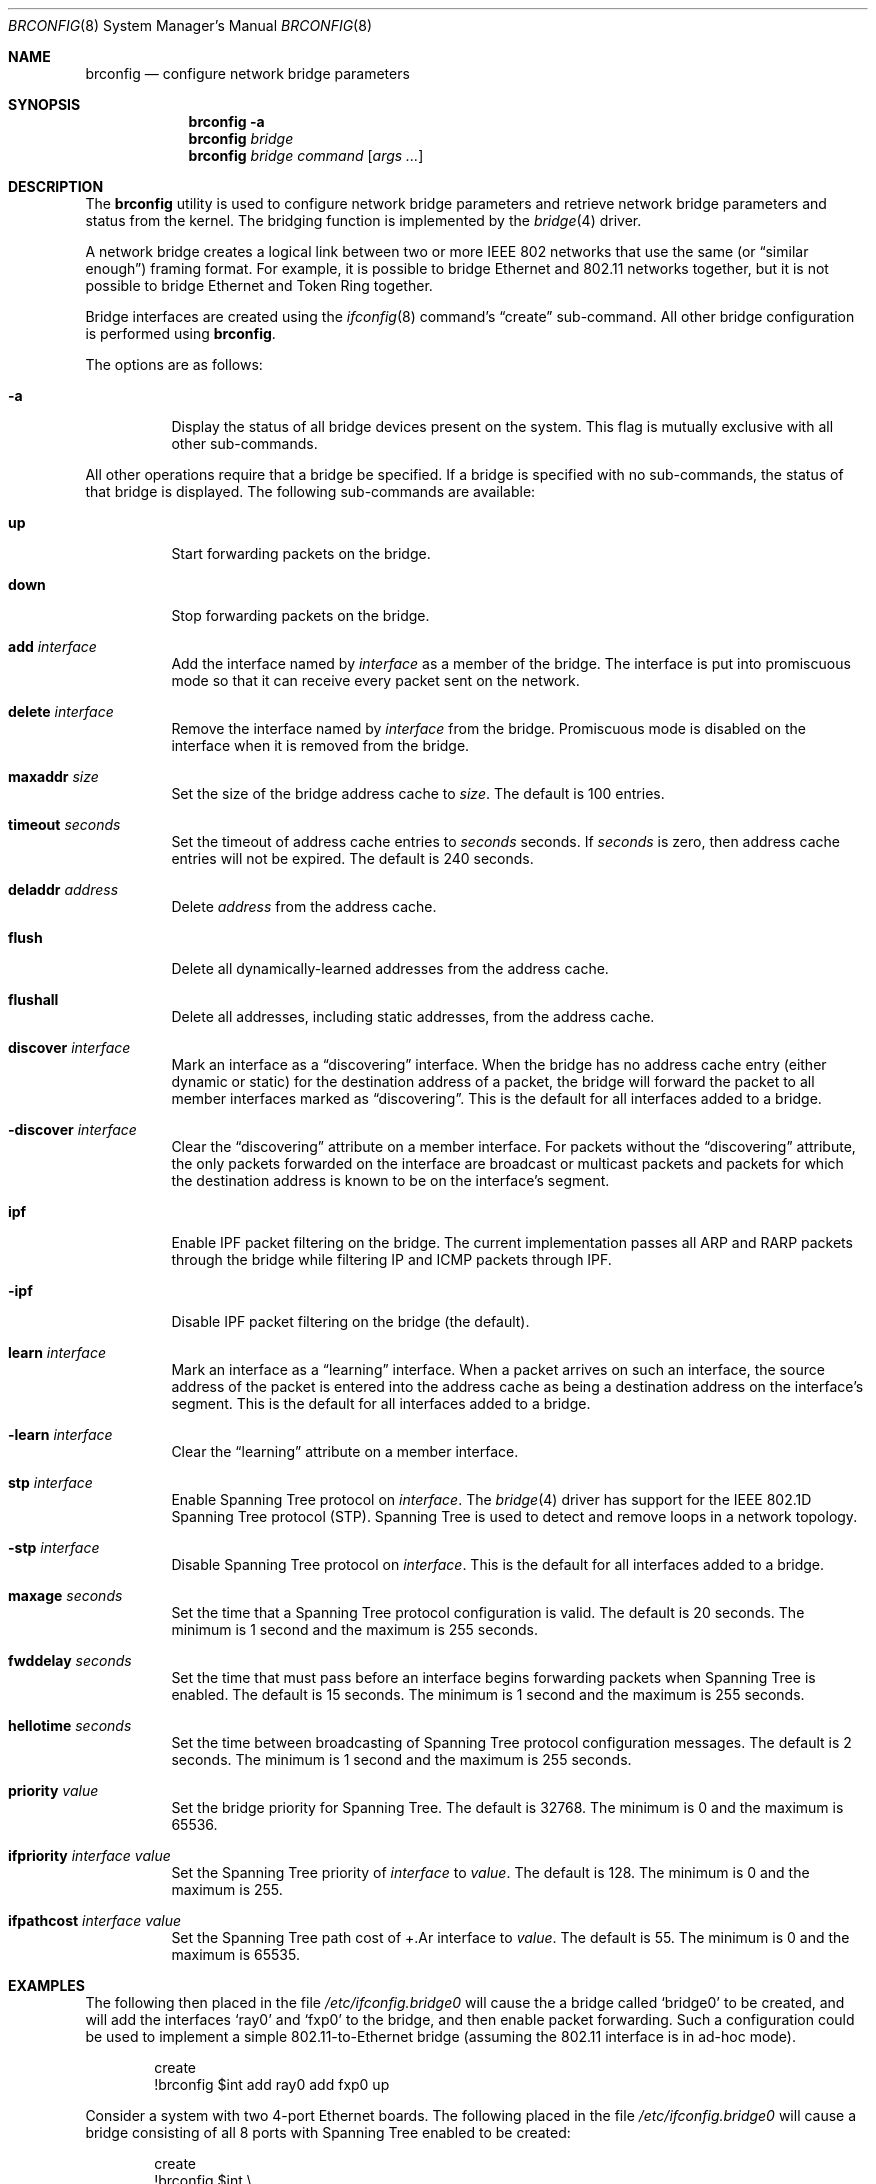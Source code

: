 .\"	$NetBSD: brconfig.8,v 1.10 2003/03/19 10:37:55 wiz Exp $
.\"
.\" Copyright 2001 Wasabi Systems, Inc.
.\" All rights reserved.
.\"
.\" Written by Jason R. Thorpe for Wasabi Systems, Inc.
.\"
.\" Redistribution and use in source and binary forms, with or without
.\" modification, are permitted provided that the following conditions
.\" are met:
.\" 1. Redistributions of source code must retain the above copyright
.\"    notice, this list of conditions and the following disclaimer.
.\" 2. Redistributions in binary form must reproduce the above copyright
.\"    notice, this list of conditions and the following disclaimer in the
.\"    documentation and/or other materials provided with the distribution.
.\" 3. All advertising materials mentioning features or use of this software
.\"    must display the following acknowledgement:
.\"	This product includes software developed for the NetBSD Project by
.\"	Wasabi Systems, Inc.
.\" 4. The name of Wasabi Systems, Inc. may not be used to endorse
.\"    or promote products derived from this software without specific prior
.\"    written permission.
.\"
.\" THIS SOFTWARE IS PROVIDED BY WASABI SYSTEMS, INC. ``AS IS'' AND
.\" ANY EXPRESS OR IMPLIED WARRANTIES, INCLUDING, BUT NOT LIMITED
.\" TO, THE IMPLIED WARRANTIES OF MERCHANTABILITY AND FITNESS FOR A PARTICULAR
.\" PURPOSE ARE DISCLAIMED.  IN NO EVENT SHALL WASABI SYSTEMS, INC
.\" BE LIABLE FOR ANY DIRECT, INDIRECT, INCIDENTAL, SPECIAL, EXEMPLARY, OR
.\" CONSEQUENTIAL DAMAGES (INCLUDING, BUT NOT LIMITED TO, PROCUREMENT OF
.\" SUBSTITUTE GOODS OR SERVICES; LOSS OF USE, DATA, OR PROFITS; OR BUSINESS
.\" INTERRUPTION) HOWEVER CAUSED AND ON ANY THEORY OF LIABILITY, WHETHER IN
.\" CONTRACT, STRICT LIABILITY, OR TORT (INCLUDING NEGLIGENCE OR OTHERWISE)
.\" ARISING IN ANY WAY OUT OF THE USE OF THIS SOFTWARE, EVEN IF ADVISED OF THE
.\" POSSIBILITY OF SUCH DAMAGE.
.\"
.Dd March 19, 2003
.Dt BRCONFIG 8
.Os
.Sh NAME
.Nm brconfig
.Nd configure network bridge parameters
.Sh SYNOPSIS
.Nm
.Fl a
.Nm
.Ar bridge
.Nm
.Ar bridge
.Ar command
.Op Ar args ...
.Sh DESCRIPTION
The
.Nm
utility is used to configure network bridge parameters and retrieve
network bridge parameters and status from the kernel.
The bridging function is implemented by the
.Xr bridge 4
driver.
.Pp
A network bridge creates a logical link between two or more
IEEE 802 networks that use the same (or
.Dq similar enough )
framing format.
For example, it is possible to bridge Ethernet
and 802.11 networks together, but it is not possible to bridge
Ethernet and Token Ring together.
.Pp
Bridge interfaces are created using the
.Xr ifconfig 8
command's
.Dq create
sub-command.
All other bridge configuration is performed using
.Nm .
.Pp
The options are as follows:
.Bl -tag -width indent
.It Fl a
Display the status of all bridge devices present on the system.
This flag is mutually exclusive with all other sub-commands.
.El
.Pp
All other operations require that a bridge be specified.
If a bridge is specified with no sub-commands,
the status of that bridge is displayed.
The following sub-commands are available:
.Pp
.Bl -tag -width indent
.It Cm up
Start forwarding packets on the bridge.
.It Cm down
Stop forwarding packets on the bridge.
.It Cm add Ar interface
Add the interface named by
.Ar interface
as a member of the bridge.
The interface is put into promiscuous mode
so that it can receive every packet sent on the network.
.It Cm delete Ar interface
Remove the interface named by
.Ar interface
from the bridge.
Promiscuous mode is disabled on the interface when
it is removed from the bridge.
.It Cm maxaddr Ar size
Set the size of the bridge address cache to
.Ar size .
The default is 100 entries.
.It Cm timeout Ar seconds
Set the timeout of address cache entries to
.Ar seconds
seconds.
If
.Ar seconds
is zero, then address cache entries will not be expired.
The default is 240 seconds.
.It Cm deladdr Ar address
Delete
.Ar address
from the address cache.
.It Cm flush
Delete all dynamically-learned addresses from the address cache.
.It Cm flushall
Delete all addresses, including static addresses, from the address cache.
.It Cm discover Ar interface
Mark an interface as a
.Dq discovering
interface.
When the bridge has no address cache entry
(either dynamic or static)
for the destination address of a packet,
the bridge will forward the packet to all
member interfaces marked as
.Dq discovering .
This is the default for all interfaces added to a bridge.
.It Cm -discover Ar interface
Clear the
.Dq discovering
attribute on a member interface.
For packets without the
.Dq discovering
attribute, the only packets forwarded on the interface are broadcast
or multicast packets and packets for which the destination address
is known to be on the interface's segment.
.It Cm ipf
Enable IPF packet filtering on the bridge.
The current implementation passes
all ARP and RARP packets through the bridge while filtering IP and ICMP
packets through IPF.
.It Cm -ipf
Disable IPF packet filtering on the bridge (the default).
.It Cm learn Ar interface
Mark an interface as a
.Dq learning
interface.
When a packet arrives on such an interface, the source
address of the packet is entered into the address cache as being a
destination address on the interface's segment.
This is the default for all interfaces added to a bridge.
.It Cm -learn Ar interface
Clear the
.Dq learning
attribute on a member interface.
.It Cm stp Ar interface
Enable Spanning Tree protocol on
.Ar interface .
The
.Xr bridge 4
driver has support for the IEEE 802.1D Spanning Tree protocol (STP).
Spanning Tree is used to detect and remove loops in a network topology.
.It Cm -stp Ar interface
Disable Spanning Tree protocol on
.Ar interface .
This is the default for all interfaces added to a bridge.
.It Cm maxage Ar seconds
Set the time that a Spanning Tree protocol configuration is valid.
The default is 20 seconds.
The minimum is 1 second and the maximum is 255 seconds.
.It Cm fwddelay Ar seconds
Set the time that must pass before an interface begins forwarding
packets when Spanning Tree is enabled.
The default is 15 seconds.
The minimum is 1 second and the maximum is 255 seconds.
.It Cm hellotime Ar seconds
Set the time between broadcasting of Spanning Tree protocol
configuration messages.
The default is 2 seconds.
The minimum is 1 second and the maximum is 255 seconds.
.It Cm priority Ar value
Set the bridge priority for Spanning Tree.
The default is 32768.
The minimum is 0 and the maximum is 65536.
.It Cm ifpriority Ar interface Ar value
Set the Spanning Tree priority of
.Ar interface
to
.Ar value .
The default is 128.
The minimum is 0 and the maximum is 255.
.It Cm ifpathcost Ar interface Ar value
Set the Spanning Tree path cost of
+.Ar interface
to
.Ar value .
The default is 55.
The minimum is 0 and the maximum is 65535.
.El
.Sh EXAMPLES
The following then placed in the file
.Pa /etc/ifconfig.bridge0
will cause the a bridge called
.Sq bridge0
to be created, and will add the interfaces
.Sq ray0
and
.Sq fxp0
to the bridge, and then enable packet forwarding.
Such a configuration could be used to implement a simple
802.11-to-Ethernet bridge (assuming the 802.11 interface is
in ad-hoc mode).
.Bd -literal -offset indent
create
!brconfig $int add ray0 add fxp0 up
.Ed
.Pp
Consider a system with two 4-port Ethernet boards.
The following placed in the file
.Pa /etc/ifconfig.bridge0
will cause a bridge consisting of all 8 ports with Spanning Tree
enabled to be created:
.Bd -literal -offset indent
create
!brconfig $int \e
    add tlp0 stp tlp0 \e
    add tlp1 stp tlp1 \e
    add tlp2 stp tlp2 \e
    add tlp3 stp tlp3 \e
    add tlp4 stp tlp4 \e
    add tlp5 stp tlp5 \e
    add tlp6 stp tlp6 \e
    add tlp7 stp tlp7 \e
    up
.Ed
.Sh SEE ALSO
.Xr bridge 4 ,
.Xr ifconfig.if 5 ,
.Xr ifconfig 8 ,
.Xr ipf 8
.Sh HISTORY
The
.Nm
utility first appeared in
.Nx 1.6 .
.Sh AUTHORS
The
.Xr bridge 4
driver and
.Nm
utility were originally written by
.An Jason L. Wright
.Aq jason@thought.net
as part of an undergraduate independent study at the
University of North Carolina at Greensboro.
.Pp
This version of the
.Nm
utility was written from scratch by
.An Jason R. Thorpe
.Aq thorpej@wasabisystems.com .
